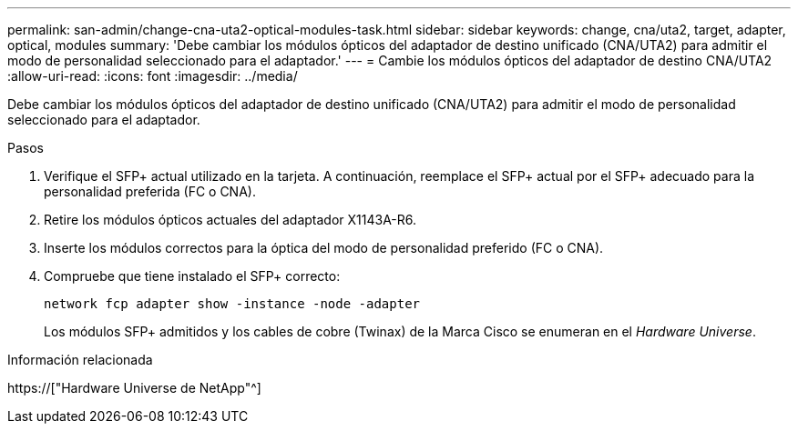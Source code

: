 ---
permalink: san-admin/change-cna-uta2-optical-modules-task.html 
sidebar: sidebar 
keywords: change, cna/uta2, target, adapter, optical, modules 
summary: 'Debe cambiar los módulos ópticos del adaptador de destino unificado (CNA/UTA2) para admitir el modo de personalidad seleccionado para el adaptador.' 
---
= Cambie los módulos ópticos del adaptador de destino CNA/UTA2
:allow-uri-read: 
:icons: font
:imagesdir: ../media/


[role="lead"]
Debe cambiar los módulos ópticos del adaptador de destino unificado (CNA/UTA2) para admitir el modo de personalidad seleccionado para el adaptador.

.Pasos
. Verifique el SFP+ actual utilizado en la tarjeta. A continuación, reemplace el SFP+ actual por el SFP+ adecuado para la personalidad preferida (FC o CNA).
. Retire los módulos ópticos actuales del adaptador X1143A-R6.
. Inserte los módulos correctos para la óptica del modo de personalidad preferido (FC o CNA).
. Compruebe que tiene instalado el SFP+ correcto:
+
`network fcp adapter show -instance -node -adapter`

+
Los módulos SFP+ admitidos y los cables de cobre (Twinax) de la Marca Cisco se enumeran en el _Hardware Universe_.



.Información relacionada
https://["Hardware Universe de NetApp"^]

